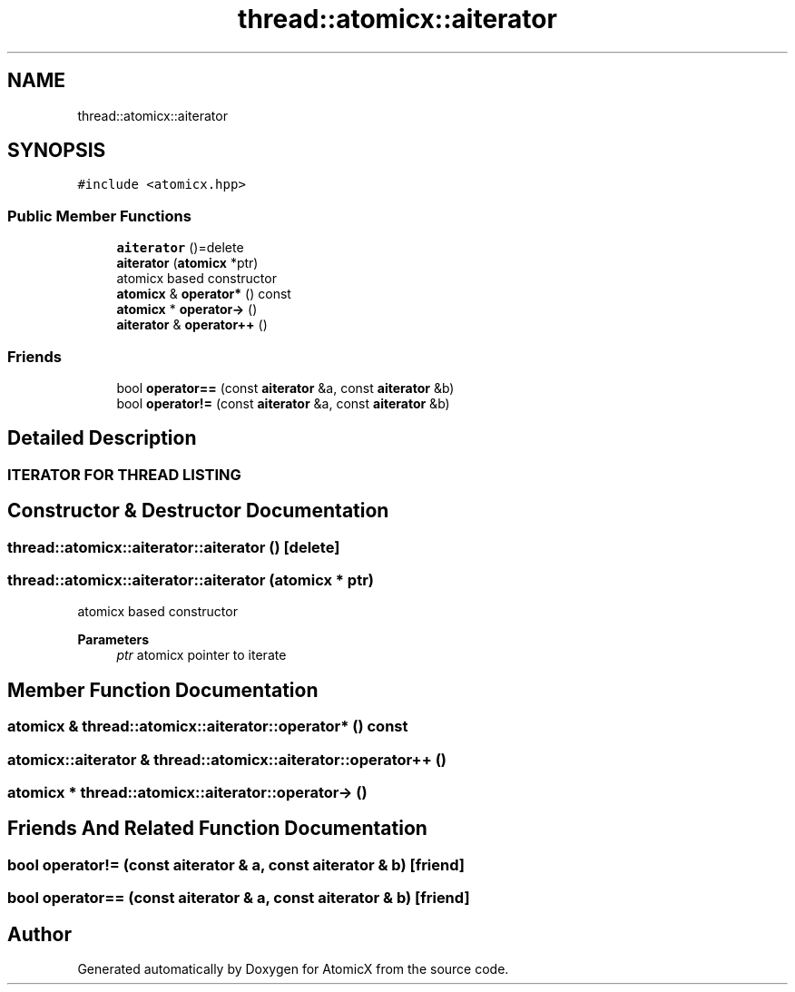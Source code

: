 .TH "thread::atomicx::aiterator" 3 "Sun Jan 30 2022" "AtomicX" \" -*- nroff -*-
.ad l
.nh
.SH NAME
thread::atomicx::aiterator
.SH SYNOPSIS
.br
.PP
.PP
\fC#include <atomicx\&.hpp>\fP
.SS "Public Member Functions"

.in +1c
.ti -1c
.RI "\fBaiterator\fP ()=delete"
.br
.ti -1c
.RI "\fBaiterator\fP (\fBatomicx\fP *ptr)"
.br
.RI "atomicx based constructor "
.ti -1c
.RI "\fBatomicx\fP & \fBoperator*\fP () const"
.br
.ti -1c
.RI "\fBatomicx\fP * \fBoperator\->\fP ()"
.br
.ti -1c
.RI "\fBaiterator\fP & \fBoperator++\fP ()"
.br
.in -1c
.SS "Friends"

.in +1c
.ti -1c
.RI "bool \fBoperator==\fP (const \fBaiterator\fP &a, const \fBaiterator\fP &b)"
.br
.ti -1c
.RI "bool \fBoperator!=\fP (const \fBaiterator\fP &a, const \fBaiterator\fP &b)"
.br
.in -1c
.SH "Detailed Description"
.PP 

.PP
 
.SS "ITERATOR FOR THREAD LISTING"

.SH "Constructor & Destructor Documentation"
.PP 
.SS "thread::atomicx::aiterator::aiterator ()\fC [delete]\fP"

.SS "thread::atomicx::aiterator::aiterator (\fBatomicx\fP * ptr)"

.PP
atomicx based constructor 
.PP
\fBParameters\fP
.RS 4
\fIptr\fP atomicx pointer to iterate 
.RE
.PP

.SH "Member Function Documentation"
.PP 
.SS "\fBatomicx\fP & thread::atomicx::aiterator::operator* () const"

.SS "\fBatomicx::aiterator\fP & thread::atomicx::aiterator::operator++ ()"

.SS "\fBatomicx\fP * thread::atomicx::aiterator::operator\-> ()"

.SH "Friends And Related Function Documentation"
.PP 
.SS "bool operator!= (const \fBaiterator\fP & a, const \fBaiterator\fP & b)\fC [friend]\fP"

.SS "bool operator== (const \fBaiterator\fP & a, const \fBaiterator\fP & b)\fC [friend]\fP"


.SH "Author"
.PP 
Generated automatically by Doxygen for AtomicX from the source code\&.
